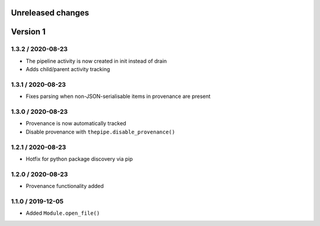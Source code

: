 Unreleased changes
------------------

Version 1
---------
1.3.2 / 2020-08-23
~~~~~~~~~~~~~~~~~~~
* The pipeline activity is now created in init instead of drain
* Adds child/parent activity tracking

1.3.1 / 2020-08-23
~~~~~~~~~~~~~~~~~~~
* Fixes parsing when non-JSON-serialisable items in provenance are present

1.3.0 / 2020-08-23
~~~~~~~~~~~~~~~~~~~
* Provenance is now automatically tracked
* Disable provenance with ``thepipe.disable_provenance()``

1.2.1 / 2020-08-23
~~~~~~~~~~~~~~~~~~~
* Hotfix for python package discovery via pip

1.2.0 / 2020-08-23
~~~~~~~~~~~~~~~~~~~
* Provenance functionality added

1.1.0 / 2019-12-05
~~~~~~~~~~~~~~~~~~~
* Added ``Module.open_file()``

